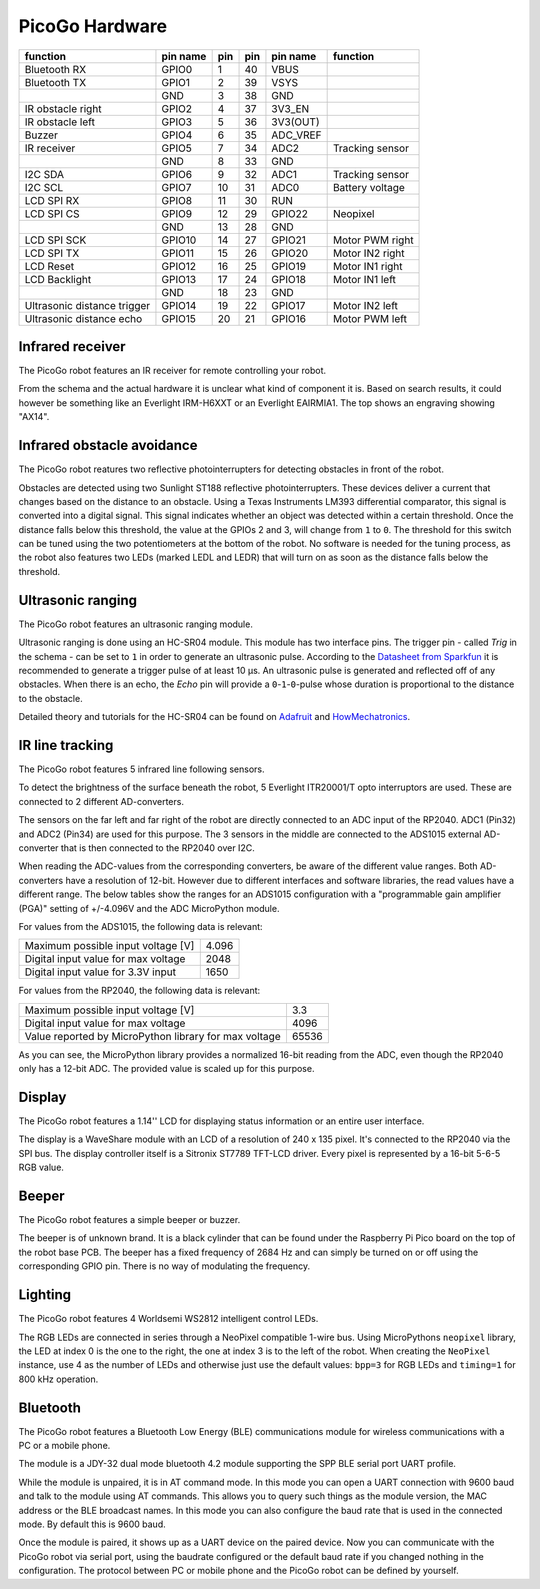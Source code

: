 PicoGo Hardware
===============

.. image:: images/picogo_pinout.png
    :alt: PicoGo pinout diagram

+-----------------------------+----------+-----+-----+----------+-----------------+
| function                    | pin name | pin | pin | pin name | function        |
+=============================+==========+=====+=====+==========+=================+
| Bluetooth RX                | GPIO0    | 1   | 40  | VBUS     |                 |
+-----------------------------+----------+-----+-----+----------+-----------------+
| Bluetooth TX                | GPIO1    | 2   | 39  | VSYS     |                 |
+-----------------------------+----------+-----+-----+----------+-----------------+
|                             | GND      | 3   | 38  | GND      |                 |
+-----------------------------+----------+-----+-----+----------+-----------------+
| IR obstacle right           | GPIO2    | 4   | 37  | 3V3_EN   |                 |
+-----------------------------+----------+-----+-----+----------+-----------------+
| IR obstacle left            | GPIO3    | 5   | 36  | 3V3(OUT) |                 |
+-----------------------------+----------+-----+-----+----------+-----------------+
| Buzzer                      | GPIO4    | 6   | 35  | ADC_VREF |                 |
+-----------------------------+----------+-----+-----+----------+-----------------+
| IR receiver                 | GPIO5    | 7   | 34  | ADC2     | Tracking sensor |
+-----------------------------+----------+-----+-----+----------+-----------------+
|                             | GND      | 8   | 33  | GND      |                 |
+-----------------------------+----------+-----+-----+----------+-----------------+
| I2C SDA                     | GPIO6    | 9   | 32  | ADC1     | Tracking sensor |
+-----------------------------+----------+-----+-----+----------+-----------------+
| I2C SCL                     | GPIO7    | 10  | 31  | ADC0     | Battery voltage |
+-----------------------------+----------+-----+-----+----------+-----------------+
| LCD SPI RX                  | GPIO8    | 11  | 30  | RUN      |                 |
+-----------------------------+----------+-----+-----+----------+-----------------+
| LCD SPI CS                  | GPIO9    | 12  | 29  | GPIO22   | Neopixel        |
+-----------------------------+----------+-----+-----+----------+-----------------+
|                             | GND      | 13  | 28  | GND      |                 |
+-----------------------------+----------+-----+-----+----------+-----------------+
| LCD SPI SCK                 | GPIO10   | 14  | 27  | GPIO21   | Motor PWM right |
+-----------------------------+----------+-----+-----+----------+-----------------+
| LCD SPI TX                  | GPIO11   | 15  | 26  | GPIO20   | Motor IN2 right |
+-----------------------------+----------+-----+-----+----------+-----------------+
| LCD Reset                   | GPIO12   | 16  | 25  | GPIO19   | Motor IN1 right |
+-----------------------------+----------+-----+-----+----------+-----------------+
| LCD Backlight               | GPIO13   | 17  | 24  | GPIO18   | Motor IN1 left  |
+-----------------------------+----------+-----+-----+----------+-----------------+
|                             | GND      | 18  | 23  | GND      |                 |
+-----------------------------+----------+-----+-----+----------+-----------------+
| Ultrasonic distance trigger | GPIO14   | 19  | 22  | GPIO17   | Motor IN2 left  |
+-----------------------------+----------+-----+-----+----------+-----------------+
| Ultrasonic distance echo    | GPIO15   | 20  | 21  | GPIO16   | Motor PWM left  |
+-----------------------------+----------+-----+-----+----------+-----------------+

Infrared receiver
-----------------

The PicoGo robot features an IR receiver for remote controlling your robot.

.. image:: images/ir_recv_schema.png
    :alt: IR receiver schema
    :width: 49%
.. image:: images/ir_recv_location.png
    :alt: IR receiver location on the robot
    :width: 49%

From the schema and the actual hardware it is unclear what kind of component it is.
Based on search results, it could however be something like an Everlight IRM-H6XXT
or an Everlight EAIRMIA1. The top shows an engraving showing "AX14".

Infrared obstacle avoidance
---------------------------

The PicoGo robot reatures two reflective photointerrupters for detecting obstacles
in front of the robot.

.. image:: images/ir_obstacle_schema.png
    :alt: IR obstacle detectors schema
    :width: 49%
.. image:: images/ir_obstacle_location.png
    :alt: IR obstacle detectors on the robot
    :width: 49%

Obstacles are detected using two Sunlight ST188 reflective photointerrupters. These
devices deliver a current that changes based on the distance to an obstacle. Using
a Texas Instruments LM393 differential comparator, this signal is converted into a
digital signal. This signal indicates whether an object was detected within a certain
threshold. Once the distance falls below this threshold, the value at the GPIOs 2
and 3, will change from ``1`` to ``0``. The threshold for this switch can be tuned using
the two potentiometers at the bottom of the robot. No software is needed for the
tuning process, as the robot also features two LEDs (marked LEDL and LEDR) that will
turn on as soon as the distance falls below the threshold.

.. image:: images/ir_obstacle_tuning.png
    :alt: IR obstacle tuning potentiometers on the robot
    :width: 49%
.. image:: images/ir_obstacle_tuning_leds.png
    :alt: IR obstacle tuning LEDs on the robot
    :width: 49%

Ultrasonic ranging
------------------

The PicoGo robot features an ultrasonic ranging module.

.. image:: images/ultrasonic_schema.png
    :alt: Ultrasonic ranging connector schema
    :width: 49%
.. image:: images/ultrasonic_location.png
    :alt: Ultrasonic ranging on the robot
    :width: 49%

Ultrasonic ranging is done using an HC-SR04 module. This module has two interface
pins. The trigger pin - called `Trig` in the schema - can be set to ``1`` in order
to generate an ultrasonic pulse. According to the 
`Datasheet from Sparkfun <https://cdn.sparkfun.com/datasheets/Sensors/Proximity/HCSR04.pdf>`_
it is recommended to generate a trigger pulse of at least 10 μs. An ultrasonic
pulse is generated and reflected off of any obstacles. When there is an echo, the
`Echo` pin will provide a ``0``-``1``-``0``-pulse whose duration is proportional
to the distance to the obstacle.

Detailed theory and tutorials for the HC-SR04 can be found on Adafruit_ and HowMechatronics_.

.. _Adafruit: https://www.adafruit.com/product/3942
.. _HowMechatronics: https://howtomechatronics.com/tutorials/arduino/ultrasonic-sensor-hc-sr04/

IR line tracking
----------------

The PicoGo robot features 5 infrared line following sensors.

.. image:: images/ir_tracking_schema.png
    :alt: IR tracking sensor schema
.. image:: images/ir_tracking_location.png
    :alt: IR tracking sensors on the robot
    :width: 49%

To detect the brightness of the surface beneath the robot, 5 Everlight ITR20001/T opto
interruptors are used. These are connected to 2 different AD-converters.

The sensors on the far left and far right of the robot are directly connected to an ADC input
of the RP2040. ADC1 (Pin32) and ADC2 (Pin34) are used for this purpose. The 3 sensors in the
middle are connected to the ADS1015 external AD-converter that is then connected to the RP2040
over I2C.

When reading the ADC-values from the corresponding converters, be aware of the different
value ranges. Both AD-converters have a resolution of 12-bit. However due to different
interfaces and software libraries, the read values have a different range. The below tables
show the ranges for an ADS1015 configuration with a "programmable gain amplifier (PGA)"
setting of +/-4.096V and the ADC MicroPython module.

For values from the ADS1015, the following data is relevant:

+-------------------------------------+-------+
| Maximum possible input voltage [V]  | 4.096 |
+-------------------------------------+-------+
| Digital input value for max voltage | 2048  |
+-------------------------------------+-------+
| Digital input value for 3.3V input  | 1650  |
+-------------------------------------+-------+

For values from the RP2040, the following data is relevant:

+-------------------------------------------------------+-------+
| Maximum possible input voltage [V]                    | 3.3   |
+-------------------------------------------------------+-------+
| Digital input value for max voltage                   | 4096  |
+-------------------------------------------------------+-------+
| Value reported by MicroPython library for max voltage | 65536 |
+-------------------------------------------------------+-------+

As you can see, the MicroPython library provides a normalized 16-bit reading
from the ADC, even though the RP2040 only has a 12-bit ADC. The provided value is
scaled up for this purpose.

Display
-------

The PicoGo robot features a 1.14'' LCD for displaying status information or an entire
user interface.

.. image:: images/lcd_schema.png
    :alt: LCD schema
    :width: 49%
.. image:: images/lcd_location.png
    :alt: LCD location on the robot
    :width: 49%

The display is a WaveShare module with an LCD of a resolution of 240 x 135 pixel. 
It's connected to the RP2040 via the SPI bus. The display controller itself is a
Sitronix ST7789 TFT-LCD driver. Every pixel is represented by a 16-bit 5-6-5 RGB value.

Beeper
------

The PicoGo robot features a simple beeper or buzzer. 

.. image:: images/beeper_schema.png
    :alt: Beeper schema
    :width: 49%
.. image:: images/beeper_location.png
    :alt: Beeper location on the robot
    :width: 49%

The beeper is of unknown brand. It is a black cylinder that can be found under the
Raspberry Pi Pico board on the top of the robot base PCB. The beeper has a fixed
frequency of 2684 Hz and can simply be turned on or off using the corresponding GPIO
pin. There is no way of modulating the frequency.

Lighting
--------

The PicoGo robot features 4 Worldsemi WS2812 intelligent control LEDs.

.. image:: images/lighting_schema.png
    :alt: Lighting schema
.. image:: images/lighting_location.png
    :alt: Lighting schema location on the robot
    :width: 49%

The RGB LEDs are connected in series through a NeoPixel compatible 1-wire bus. Using
MicroPythons ``neopixel`` library, the LED at index 0 is the one to the right, the one
at index 3 is to the left of the robot. When creating the ``NeoPixel`` instance, use
4 as the number of LEDs and otherwise just use the default values: ``bpp=3`` for RGB
LEDs and ``timing=1`` for 800 kHz operation.

Bluetooth
---------

The PicoGo robot features a Bluetooth Low Energy (BLE) communications module for
wireless communications with a PC or a mobile phone.

.. image:: images/ble_schema.png
    :alt: BLE module schema
    :width: 49%
.. image:: images/ble_location.png
    :alt: BLE module location on the robot
    :width: 49%

The module is a JDY-32 dual mode bluetooth 4.2 module supporting the SPP BLE
serial port UART profile.

While the module is unpaired, it is in AT command mode. In this mode you can open a
UART connection with 9600 baud and talk to the module using AT commands. This allows
you to query such things as the module version, the MAC address or the BLE broadcast
names. In this mode you can also configure the baud rate that is used in the connected
mode. By default this is 9600 baud.

Once the module is paired, it shows up as a UART device on the paired device. Now
you can communicate with the PicoGo robot via serial port, using the baudrate
configured or the default baud rate if you changed nothing in the configuration. The
protocol between PC or mobile phone and the PicoGo robot can be defined by yourself.